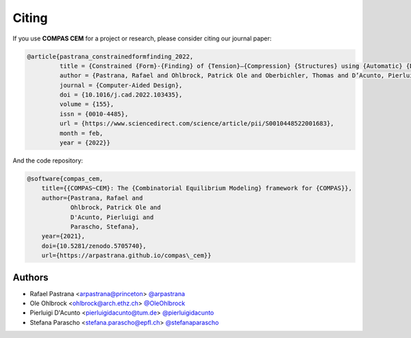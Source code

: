********************************************************************************
Citing
********************************************************************************

If you use **COMPAS CEM** for a project or research, please consider citing our journal paper:

.. code-block:: latex

    @article{pastrana_constrainedformfinding_2022,
             title = {Constrained {Form}-{Finding} of {Tension}–{Compression} {Structures} using {Automatic} {Differentiation}},
             author = {Pastrana, Rafael and Ohlbrock, Patrick Ole and Oberbichler, Thomas and D’Acunto, Pierluigi and Parascho, Stefana},
             journal = {Computer-Aided Design},
             doi = {10.1016/j.cad.2022.103435},
             volume = {155},
             issn = {0010-4485},
             url = {https://www.sciencedirect.com/science/article/pii/S0010448522001683},
             month = feb,
             year = {2022}}

And the code repository:

.. code-block:: latex

    @software{compas_cem,
        title={{COMPAS~CEM}: The {Combinatorial Equilibrium Modeling} framework for {COMPAS}},
        author={Pastrana, Rafael and
                Ohlbrock, Patrick Ole and
                D'Acunto, Pierluigi and
                Parascho, Stefana},
        year={2021},
        doi={10.5281/zenodo.5705740},
        url={https://arpastrana.github.io/compas\_cem}}


Authors
=======

* Rafael Pastrana <arpastrana@princeton> `@arpastrana <https://github.com/arpastrana>`_
* Ole Ohlbrock <ohlbrock@arch.ethz.ch> `@OleOhlbrock <https://github.com/OleOhlbrock>`_
* Pierluigi D'Acunto <pierluigidacunto@tum.de> `@pierluigidacunto <https://github.com/pierluigidacunto>`_
* Stefana Parascho <stefana.parascho@epfl.ch> `@stefanaparascho <https://github.com/stefanaparascho>`_
